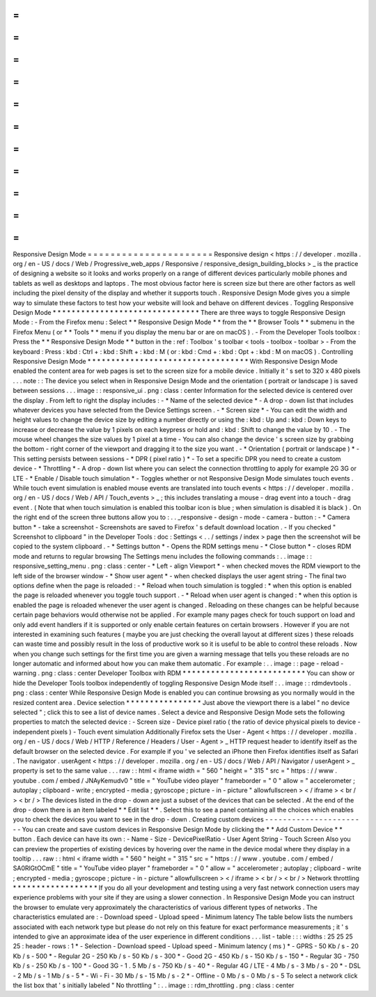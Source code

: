 =
=
=
=
=
=
=
=
=
=
=
=
=
=
=
=
=
=
=
=
=
=
Responsive
Design
Mode
=
=
=
=
=
=
=
=
=
=
=
=
=
=
=
=
=
=
=
=
=
=
Responsive
design
<
https
:
/
/
developer
.
mozilla
.
org
/
en
-
US
/
docs
/
Web
/
Progressive_web_apps
/
Responsive
/
responsive_design_building_blocks
>
_
is
the
practice
of
designing
a
website
so
it
looks
and
works
properly
on
a
range
of
different
devices
particularly
mobile
phones
and
tablets
as
well
as
desktops
and
laptops
.
The
most
obvious
factor
here
is
screen
size
but
there
are
other
factors
as
well
including
the
pixel
density
of
the
display
and
whether
it
supports
touch
.
Responsive
Design
Mode
gives
you
a
simple
way
to
simulate
these
factors
to
test
how
your
website
will
look
and
behave
on
different
devices
.
Toggling
Responsive
Design
Mode
*
*
*
*
*
*
*
*
*
*
*
*
*
*
*
*
*
*
*
*
*
*
*
*
*
*
*
*
*
*
*
There
are
three
ways
to
toggle
Responsive
Design
Mode
:
-
From
the
Firefox
menu
:
Select
*
*
Responsive
Design
Mode
*
*
from
the
*
*
Browser
Tools
*
*
submenu
in
the
Firefox
Menu
(
or
*
*
Tools
*
*
menu
if
you
display
the
menu
bar
or
are
on
macOS
)
.
-
From
the
Developer
Tools
toolbox
:
Press
the
*
*
Responsive
Design
Mode
*
*
button
in
the
:
ref
:
Toolbox
'
s
toolbar
<
tools
-
toolbox
-
toolbar
>
-
From
the
keyboard
:
Press
:
kbd
:
Ctrl
+
:
kbd
:
Shift
+
:
kbd
:
M
(
or
:
kbd
:
Cmd
+
:
kbd
:
Opt
+
:
kbd
:
M
on
macOS
)
.
Controlling
Responsive
Design
Mode
*
*
*
*
*
*
*
*
*
*
*
*
*
*
*
*
*
*
*
*
*
*
*
*
*
*
*
*
*
*
*
*
*
*
With
Responsive
Design
Mode
enabled
the
content
area
for
web
pages
is
set
to
the
screen
size
for
a
mobile
device
.
Initially
it
'
s
set
to
320
x
480
pixels
.
.
.
note
:
:
The
device
you
select
when
in
Responsive
Design
Mode
and
the
orientation
(
portrait
or
landscape
)
is
saved
between
sessions
.
.
.
image
:
:
responsive_ui
.
png
:
class
:
center
Information
for
the
selected
device
is
centered
over
the
display
.
From
left
to
right
the
display
includes
:
-
*
Name
of
the
selected
device
*
-
A
drop
-
down
list
that
includes
whatever
devices
you
have
selected
from
the
Device
Settings
screen
.
-
*
Screen
size
*
-
You
can
edit
the
width
and
height
values
to
change
the
device
size
by
editing
a
number
directly
or
using
the
:
kbd
:
Up
and
:
kbd
:
Down
keys
to
increase
or
decrease
the
value
by
1
pixels
on
each
keypress
or
hold
and
:
kbd
:
Shift
to
change
the
value
by
10
.
-
The
mouse
wheel
changes
the
size
values
by
1
pixel
at
a
time
-
You
can
also
change
the
device
'
s
screen
size
by
grabbing
the
bottom
-
right
corner
of
the
viewport
and
dragging
it
to
the
size
you
want
.
-
*
Orientation
(
portrait
or
landscape
)
*
-
This
setting
persists
between
sessions
-
*
DPR
(
pixel
ratio
)
*
-
To
set
a
specific
DPR
you
need
to
create
a
custom
device
-
*
Throttling
*
-
A
drop
-
down
list
where
you
can
select
the
connection
throttling
to
apply
for
example
2G
3G
or
LTE
-
*
Enable
/
Disable
touch
simulation
*
-
Toggles
whether
or
not
Responsive
Design
Mode
simulates
touch
events
.
While
touch
event
simulation
is
enabled
mouse
events
are
translated
into
touch
events
<
https
:
/
/
developer
.
mozilla
.
org
/
en
-
US
/
docs
/
Web
/
API
/
Touch_events
>
_
;
this
includes
translating
a
mouse
-
drag
event
into
a
touch
-
drag
event
.
(
Note
that
when
touch
simulation
is
enabled
this
toolbar
icon
is
blue
;
when
simulation
is
disabled
it
is
black
)
.
On
the
right
end
of
the
screen
three
buttons
allow
you
to
:
.
.
_responsive
-
design
-
mode
-
camera
-
button
:
-
*
Camera
button
*
-
take
a
screenshot
-
Screenshots
are
saved
to
Firefox
'
s
default
download
location
.
-
If
you
checked
"
Screenshot
to
clipboard
"
in
the
Developer
Tools
:
doc
:
Settings
<
.
.
/
settings
/
index
>
page
then
the
screenshot
will
be
copied
to
the
system
clipboard
.
-
*
Settings
button
*
-
Opens
the
RDM
settings
menu
-
*
Close
button
*
-
closes
RDM
mode
and
returns
to
regular
browsing
The
Settings
menu
includes
the
following
commands
:
.
.
image
:
:
responsive_setting_menu
.
png
:
class
:
center
-
*
Left
-
align
Viewport
*
-
when
checked
moves
the
RDM
viewport
to
the
left
side
of
the
browser
window
-
*
Show
user
agent
*
-
when
checked
displays
the
user
agent
string
-
The
final
two
options
define
when
the
page
is
reloaded
:
-
*
Reload
when
touch
simulation
is
toggled
:
*
when
this
option
is
enabled
the
page
is
reloaded
whenever
you
toggle
touch
support
.
-
*
Reload
when
user
agent
is
changed
:
*
when
this
option
is
enabled
the
page
is
reloaded
whenever
the
user
agent
is
changed
.
Reloading
on
these
changes
can
be
helpful
because
certain
page
behaviors
would
otherwise
not
be
applied
.
For
example
many
pages
check
for
touch
support
on
load
and
only
add
event
handlers
if
it
is
supported
or
only
enable
certain
features
on
certain
browsers
.
However
if
you
are
not
interested
in
examining
such
features
(
maybe
you
are
just
checking
the
overall
layout
at
different
sizes
)
these
reloads
can
waste
time
and
possibly
result
in
the
loss
of
productive
work
so
it
is
useful
to
be
able
to
control
these
reloads
.
Now
when
you
change
such
settings
for
the
first
time
you
are
given
a
warning
message
that
tells
you
these
reloads
are
no
longer
automatic
and
informed
about
how
you
can
make
them
automatic
.
For
example
:
.
.
image
:
:
page
-
reload
-
warning
.
png
:
class
:
center
Developer
Toolbox
with
RDM
*
*
*
*
*
*
*
*
*
*
*
*
*
*
*
*
*
*
*
*
*
*
*
*
*
*
You
can
show
or
hide
the
Developer
Tools
toolbox
independently
of
toggling
Responsive
Design
Mode
itself
:
.
.
image
:
:
rdmdevtools
.
png
:
class
:
center
While
Responsive
Design
Mode
is
enabled
you
can
continue
browsing
as
you
normally
would
in
the
resized
content
area
.
Device
selection
*
*
*
*
*
*
*
*
*
*
*
*
*
*
*
*
Just
above
the
viewport
there
is
a
label
"
no
device
selected
"
;
click
this
to
see
a
list
of
device
names
.
Select
a
device
and
Responsive
Design
Mode
sets
the
following
properties
to
match
the
selected
device
:
-
Screen
size
-
Device
pixel
ratio
(
the
ratio
of
device
physical
pixels
to
device
-
independent
pixels
)
-
Touch
event
simulation
Additionally
Firefox
sets
the
User
-
Agent
<
https
:
/
/
developer
.
mozilla
.
org
/
en
-
US
/
docs
/
Web
/
HTTP
/
Reference
/
Headers
/
User
-
Agent
>
_
HTTP
request
header
to
identify
itself
as
the
default
browser
on
the
selected
device
.
For
example
if
you
'
ve
selected
an
iPhone
then
Firefox
identifies
itself
as
Safari
.
The
navigator
.
userAgent
<
https
:
/
/
developer
.
mozilla
.
org
/
en
-
US
/
docs
/
Web
/
API
/
Navigator
/
userAgent
>
_
property
is
set
to
the
same
value
.
.
.
raw
:
:
html
<
iframe
width
=
"
560
"
height
=
"
315
"
src
=
"
https
:
/
/
www
.
youtube
.
com
/
embed
/
JNAyKemudv0
"
title
=
"
YouTube
video
player
"
frameborder
=
"
0
"
allow
=
"
accelerometer
;
autoplay
;
clipboard
-
write
;
encrypted
-
media
;
gyroscope
;
picture
-
in
-
picture
"
allowfullscreen
>
<
/
iframe
>
<
br
/
>
<
br
/
>
The
devices
listed
in
the
drop
-
down
are
just
a
subset
of
the
devices
that
can
be
selected
.
At
the
end
of
the
drop
-
down
there
is
an
item
labeled
*
*
Edit
list
*
*
.
Select
this
to
see
a
panel
containing
all
the
choices
which
enables
you
to
check
the
devices
you
want
to
see
in
the
drop
-
down
.
Creating
custom
devices
-
-
-
-
-
-
-
-
-
-
-
-
-
-
-
-
-
-
-
-
-
-
-
You
can
create
and
save
custom
devices
in
Responsive
Design
Mode
by
clicking
the
*
*
Add
Custom
Device
*
*
button
.
Each
device
can
have
its
own
:
-
Name
-
Size
-
DevicePixelRatio
-
User
Agent
String
-
Touch
Screen
Also
you
can
preview
the
properties
of
existing
devices
by
hovering
over
the
name
in
the
device
modal
where
they
display
in
a
tooltip
.
.
.
raw
:
:
html
<
iframe
width
=
"
560
"
height
=
"
315
"
src
=
"
https
:
/
/
www
.
youtube
.
com
/
embed
/
SA0RlGtOCmE
"
title
=
"
YouTube
video
player
"
frameborder
=
"
0
"
allow
=
"
accelerometer
;
autoplay
;
clipboard
-
write
;
encrypted
-
media
;
gyroscope
;
picture
-
in
-
picture
"
allowfullscreen
>
<
/
iframe
>
<
br
/
>
<
br
/
>
Network
throttling
*
*
*
*
*
*
*
*
*
*
*
*
*
*
*
*
*
*
If
you
do
all
your
development
and
testing
using
a
very
fast
network
connection
users
may
experience
problems
with
your
site
if
they
are
using
a
slower
connection
.
In
Responsive
Design
Mode
you
can
instruct
the
browser
to
emulate
very
approximately
the
characteristics
of
various
different
types
of
networks
.
The
characteristics
emulated
are
:
-
Download
speed
-
Upload
speed
-
Minimum
latency
The
table
below
lists
the
numbers
associated
with
each
network
type
but
please
do
not
rely
on
this
feature
for
exact
performance
measurements
;
it
'
s
intended
to
give
an
approximate
idea
of
the
user
experience
in
different
conditions
.
.
.
list
-
table
:
:
:
widths
:
25
25
25
25
:
header
-
rows
:
1
*
-
Selection
-
Download
speed
-
Upload
speed
-
Minimum
latency
(
ms
)
*
-
GPRS
-
50
Kb
/
s
-
20
Kb
/
s
-
500
*
-
Regular
2G
-
250
Kb
/
s
-
50
Kb
/
s
-
300
*
-
Good
2G
-
450
Kb
/
s
-
150
Kb
/
s
-
150
*
-
Regular
3G
-
750
Kb
/
s
-
250
Kb
/
s
-
100
*
-
Good
3G
-
1
.
5
Mb
/
s
-
750
Kb
/
s
-
40
*
-
Regular
4G
/
LTE
-
4
Mb
/
s
-
3
Mb
/
s
-
20
*
-
DSL
-
2
Mb
/
s
-
1
Mb
/
s
-
5
*
-
Wi
-
Fi
-
30
Mb
/
s
-
15
Mb
/
s
-
2
*
-
Offline
-
0
Mb
/
s
-
0
Mb
/
s
-
5
To
select
a
network
click
the
list
box
that
'
s
initially
labeled
"
No
throttling
"
:
.
.
image
:
:
rdm_throttling
.
png
:
class
:
center
